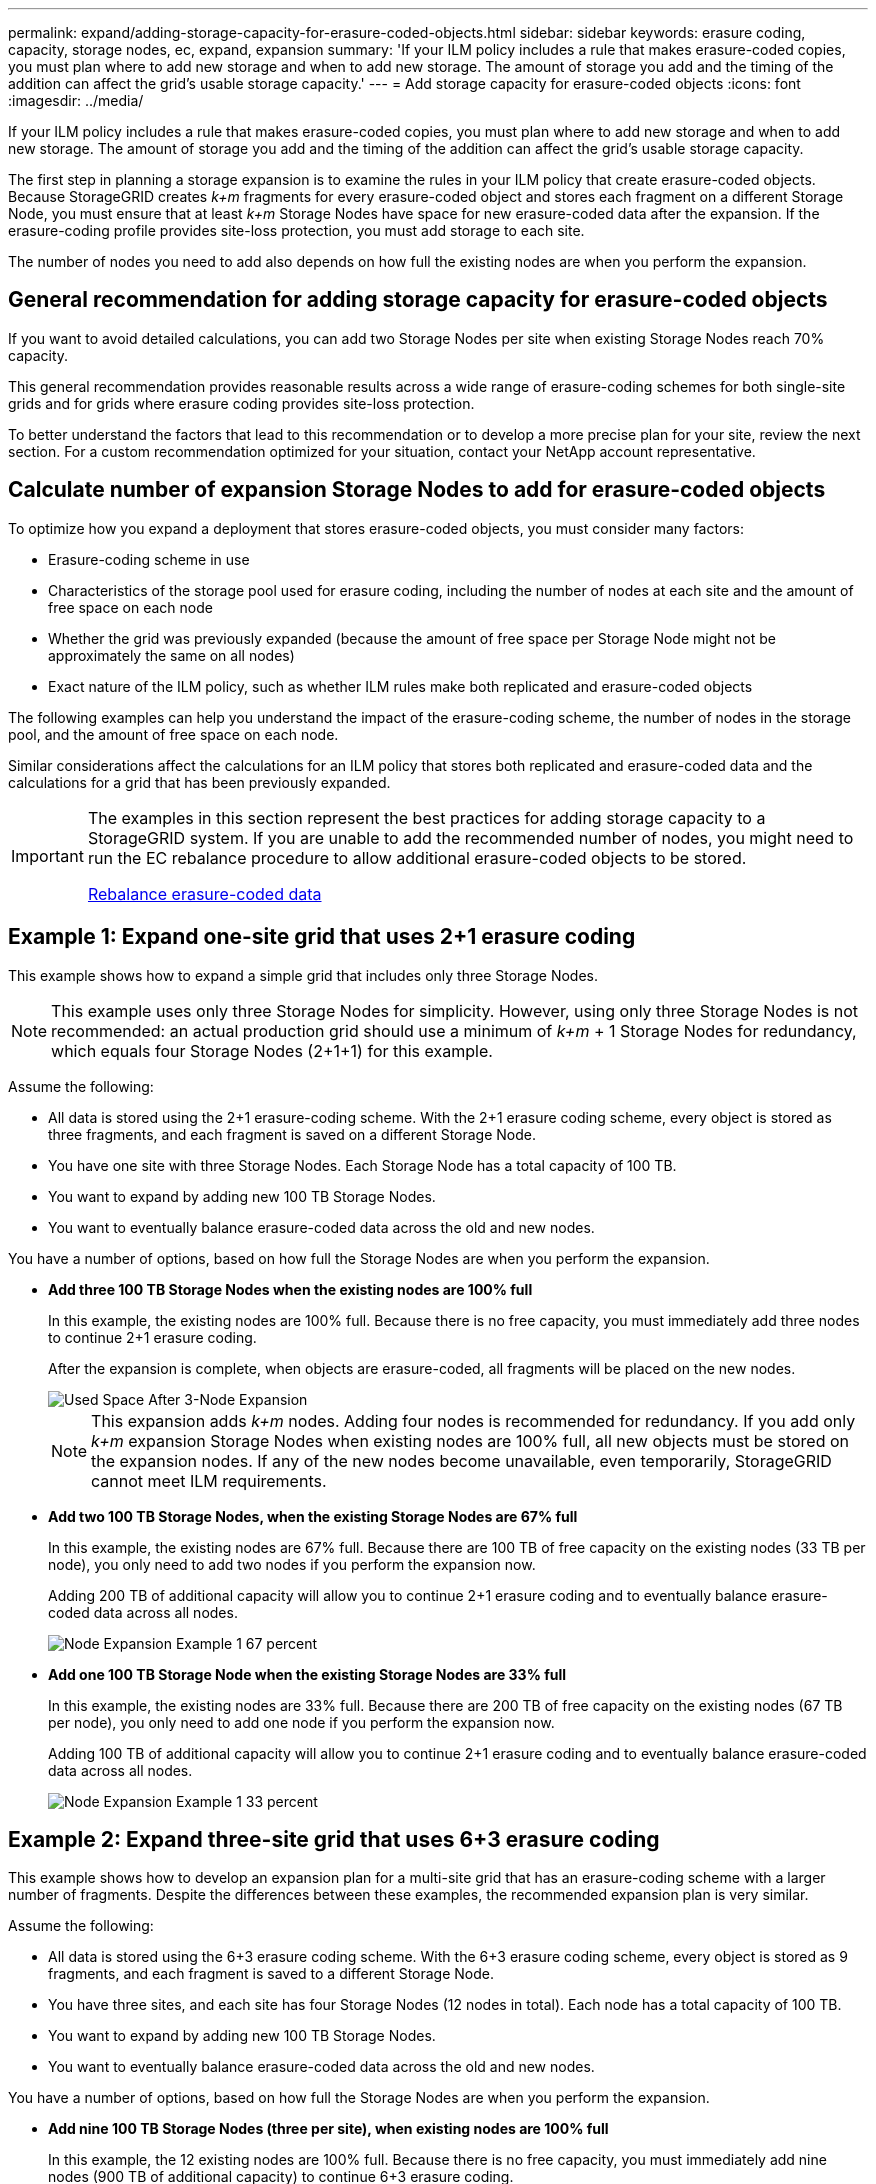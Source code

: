 ---
permalink: expand/adding-storage-capacity-for-erasure-coded-objects.html
sidebar: sidebar
keywords: erasure coding, capacity, storage nodes, ec, expand, expansion
summary: 'If your ILM policy includes a rule that makes erasure-coded copies, you must plan where to add new storage and when to add new storage. The amount of storage you add and the timing of the addition can affect the grid’s usable storage capacity.'
---
= Add storage capacity for erasure-coded objects
:icons: font
:imagesdir: ../media/

[.lead]
If your ILM policy includes a rule that makes erasure-coded copies, you must plan where to add new storage and when to add new storage. The amount of storage you add and the timing of the addition can affect the grid's usable storage capacity.

The first step in planning a storage expansion is to examine the rules in your ILM policy that create erasure-coded objects. Because StorageGRID creates _k+m_ fragments for every erasure-coded object and stores each fragment on a different Storage Node, you must ensure that at least _k+m_ Storage Nodes have space for new erasure-coded data after the expansion. If the erasure-coding profile provides site-loss protection, you must add storage to each site.

The number of nodes you need to add also depends on how full the existing nodes are when you perform the expansion.

== General recommendation for adding storage capacity for erasure-coded objects

If you want to avoid detailed calculations, you can add two Storage Nodes per site when existing Storage Nodes reach 70% capacity.

This general recommendation provides reasonable results across a wide range of erasure-coding schemes for both single-site grids and for grids where erasure coding provides site-loss protection.

To better understand the factors that lead to this recommendation or to develop a more precise plan for your site, review the next section. For a custom recommendation optimized for your situation, contact your NetApp account representative.

== Calculate number of expansion Storage Nodes to add for erasure-coded objects

To optimize how you expand a deployment that stores erasure-coded objects, you must consider many factors:

* Erasure-coding scheme in use
* Characteristics of the storage pool used for erasure coding, including the number of nodes at each site and the amount of free space on each node
* Whether the grid was previously expanded (because the amount of free space per Storage Node might not be approximately the same on all nodes)
* Exact nature of the ILM policy, such as whether ILM rules make both replicated and erasure-coded objects

The following examples can help you understand the impact of the erasure-coding scheme, the number of nodes in the storage pool, and the amount of free space on each node.

Similar considerations affect the calculations for an ILM policy that stores both replicated and erasure-coded data and the calculations for a grid that has been previously expanded.

[IMPORTANT]
====
The examples in this section represent the best practices for adding storage capacity to a StorageGRID system. If you are unable to add the recommended number of nodes, you might need to run the EC rebalance procedure to allow additional erasure-coded objects to be stored.

xref:considerations-for-rebalancing-erasure-coded-data.adoc[Rebalance erasure-coded data]
====

== Example 1: Expand one-site grid that uses 2+1 erasure coding

This example shows how to expand a simple grid that includes only three Storage Nodes.

NOTE: This example uses only three Storage Nodes for simplicity. However, using only three Storage Nodes is not recommended: an actual production grid should use a minimum of _k+m_ + 1 Storage Nodes for redundancy, which equals four Storage Nodes (2+1+1) for this example.

Assume the following:

* All data is stored using the 2+1 erasure-coding scheme. With the 2+1 erasure coding scheme, every object is stored as three fragments, and each fragment is saved on a different Storage Node.
* You have one site with three Storage Nodes. Each Storage Node has a total capacity of 100 TB.
* You want to expand by adding new 100 TB Storage Nodes.
* You want to eventually balance erasure-coded data across the old and new nodes.

You have a number of options, based on how full the Storage Nodes are when you perform the expansion.

* *Add three 100 TB Storage Nodes when the existing nodes are 100% full*
+
In this example, the existing nodes are 100% full. Because there is no free capacity, you must immediately add three nodes to continue 2+1 erasure coding.
+
After the expansion is complete, when objects are erasure-coded, all fragments will be placed on the new nodes.
+
image::../media/used_space_after_3_node_expansion.png[Used Space After 3-Node Expansion]
+
NOTE: This expansion adds _k+m_ nodes. Adding four nodes is recommended for redundancy. If you add only _k+m_ expansion Storage Nodes when existing nodes are 100% full, all new objects must be stored on the expansion nodes. If any of the new nodes become unavailable, even temporarily, StorageGRID cannot meet ILM requirements.

* *Add two 100 TB Storage Nodes, when the existing Storage Nodes are 67% full*
+
In this example, the existing nodes are 67% full. Because there are 100 TB of free capacity on the existing nodes (33 TB per node), you only need to add two nodes if you perform the expansion now.
+
Adding 200 TB of additional capacity will allow you to continue 2+1 erasure coding and to eventually balance erasure-coded data across all nodes.
+
image::../media/node_expansion_example_67_percent.png[Node Expansion Example 1 67 percent]

* *Add one 100 TB Storage Node when the existing Storage Nodes are 33% full*
+
In this example, the existing nodes are 33% full. Because there are 200 TB of free capacity on the existing nodes (67 TB per node), you only need to add one node if you perform the expansion now.
+
Adding 100 TB of additional capacity will allow you to continue 2+1 erasure coding and to eventually balance erasure-coded data across all nodes.
+
image::../media/node_expansion_example_33_percent.png[Node Expansion Example 1 33 percent]

== Example 2: Expand three-site grid that uses 6+3 erasure coding

This example shows how to develop an expansion plan for a multi-site grid that has an erasure-coding scheme with a larger number of fragments. Despite the differences between these examples, the recommended expansion plan is very similar.

Assume the following:

* All data is stored using the 6+3 erasure coding scheme. With the 6+3 erasure coding scheme, every object is stored as 9 fragments, and each fragment is saved to a different Storage Node.
* You have three sites, and each site has four Storage Nodes (12 nodes in total). Each node has a total capacity of 100 TB.
* You want to expand by adding new 100 TB Storage Nodes.
* You want to eventually balance erasure-coded data across the old and new nodes.

You have a number of options, based on how full the Storage Nodes are when you perform the expansion.

* *Add nine 100 TB Storage Nodes (three per site), when existing nodes are 100% full*
+
In this example, the 12 existing nodes are 100% full. Because there is no free capacity, you must immediately add nine nodes (900 TB of additional capacity) to continue 6+3 erasure coding.
+
After the expansion is complete, when objects are erasure-coded, all fragments will be placed on the new nodes.
+
NOTE: This expansion adds _k+m_ nodes. Adding 12 nodes (four per site) is recommended for redundancy. If you add only _k+m_ expansion Storage Nodes when existing nodes are 100% full, all new objects must be stored on the expansion nodes. If any of the new nodes become unavailable, even temporarily, StorageGRID cannot meet ILM requirements.

* *Add six 100 TB Storage Nodes (two per site), when existing nodes are 75% full*
+
In this example, the 12 existing nodes are 75% full. Because there are 300 TB of free capacity (25 TB per node), you only need to add six nodes if you perform the expansion now. You would add two nodes to each of the three sites.
+
Adding 600 TB of storage capacity will allow you to continue 6+3 erasure coding and to eventually balance erasure-coded data across all nodes.

* *Add three 100 TB Storage Nodes (one per site), when existing nodes are 50% full*
+
In this example, the 12 existing nodes are 50% full. Because there are 600 TB of free capacity (50 TB per node), you only need to add three nodes if you perform the expansion now. You would add one node to each of the three sites.
+
Adding 300 TB of storage capacity will allow you to continue 6+3 erasure coding and to eventually balance erasure-coded data across all nodes.

*Related information*

xref:../ilm/index.adoc[Manage objects with ILM]

xref:../monitor/index.adoc[Monitor and troubleshoot]

xref:considerations-for-rebalancing-erasure-coded-data.adoc[Rebalance erasure-coded data]
